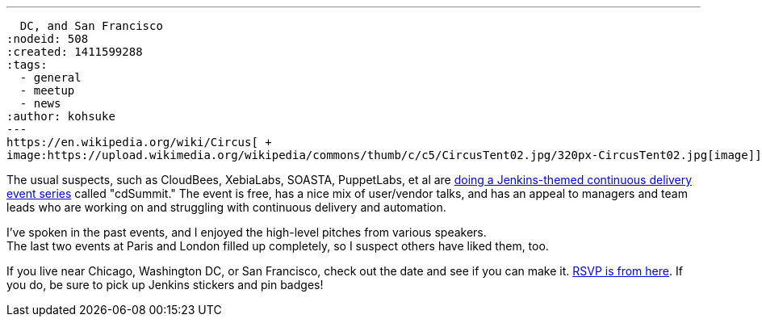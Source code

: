 ---
:layout: post
:title: More Jenkins-related continuous delivery events in Chicago, Washington
  DC, and San Francisco
:nodeid: 508
:created: 1411599288
:tags:
  - general
  - meetup
  - news
:author: kohsuke
---
https://en.wikipedia.org/wiki/Circus[ +
image:https://upload.wikimedia.org/wikipedia/commons/thumb/c/c5/CircusTent02.jpg/320px-CircusTent02.jpg[image]]


The usual suspects, such as CloudBees, XebiaLabs, SOASTA, PuppetLabs, et al are https://www.cloudbees.com/cdsummit/[doing a Jenkins-themed continuous delivery event series] called "cdSummit." The event is free, has a nice mix of user/vendor talks, and has an appeal to managers and team leads who are working on and struggling with continuous delivery and automation. +

I've spoken in the past events, and I enjoyed the high-level pitches from various speakers. +
The last two events at Paris and London filled up completely, so I suspect others have liked them, too. +

If you live near Chicago, Washington DC, or San Francisco, check out the date and see if you can make it. https://www.cloudbees.com/cdsummit/[RSVP is from here]. If you do, be sure to pick up Jenkins stickers and pin badges!
